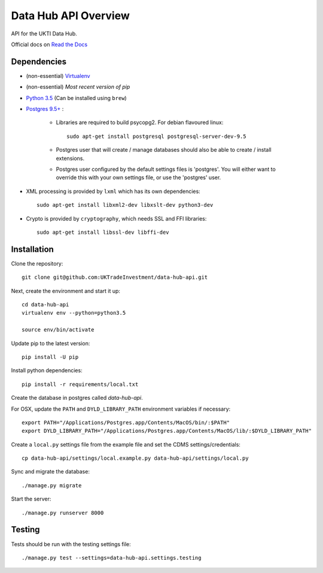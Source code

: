 Data Hub API Overview
=====================

API for the UKTI Data Hub.

Official docs on `Read the Docs <http://data-hub-api.readthedocs.org/>`_


Dependencies
............

- (non-essential) `Virtualenv <http://www.virtualenv.org/en/latest/>`_

- (non-essential) `Most recent version of pip`

- `Python 3.5 <http://www.python.org/>`_ (Can be installed using ``brew``)

- `Postgres 9.5+ <http://www.postgresql.org/>`_ :

    * Libraries are required to build psycopg2. For debian flavoured linux::

        sudo apt-get install postgresql postgresql-server-dev-9.5

    * Postgres user that will create / manage databases should also be able to
      create / install extensions.

    * Postgres user configured by the default settings files is 'postgres'. You
      will either want to override this with your own settings file, or use the
      'postgres' user.

- XML processing is provided by ``lxml`` which has its own dependencies::

      sudo apt-get install libxml2-dev libxslt-dev python3-dev

- Crypto is provided by ``cryptography``, which needs SSL and FFI libraries::

      sudo apt-get install libssl-dev libffi-dev


Installation
............

Clone the repository::

    git clone git@github.com:UKTradeInvestment/data-hub-api.git

Next, create the environment and start it up::

    cd data-hub-api
    virtualenv env --python=python3.5

    source env/bin/activate

Update pip to the latest version::

    pip install -U pip

Install python dependencies::

    pip install -r requirements/local.txt

Create the database in postgres called `data-hub-api`.

For OSX, update the ``PATH`` and ``DYLD_LIBRARY_PATH`` environment
variables if necessary::

    export PATH="/Applications/Postgres.app/Contents/MacOS/bin/:$PATH"
    export DYLD_LIBRARY_PATH="/Applications/Postgres.app/Contents/MacOS/lib/:$DYLD_LIBRARY_PATH"

Create a ``local.py`` settings file from the example file and set the CDMS
settings/credentials::

    cp data-hub-api/settings/local.example.py data-hub-api/settings/local.py

Sync and migrate the database::

    ./manage.py migrate

Start the server::

    ./manage.py runserver 8000


Testing
.......

Tests should be run with the testing settings file::

    ./manage.py test --settings=data-hub-api.settings.testing
